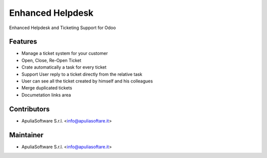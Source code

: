 Enhanced Helpdesk
=================

Enhanced Helpdesk and Ticketing Support for Odoo

Features
--------

* Manage a ticket system for your customer
* Open, Close, Re-Open Ticket
* Crate automatically a task for every ticket
* Support User reply to a ticket directly from the relative task
* User can see all the ticket created by himself and his colleagues
* Merge duplicated tickets
* Documetation links area

Contributors
------------

* ApuliaSoftware S.r.l. <info@apuliasoftare.it>

Maintainer
----------

.. image:: http://apuliasoftware.it/website/image?field=datas&model=ir.attachment&id=16
   :alt: Apulia Software Srl
   :target: http://www.apuliasoftware.it

* ApuliaSoftware S.r.l. <info@apuliasoftare.it>